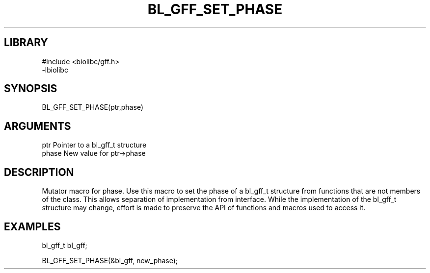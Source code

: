 \" Generated by /home/bacon/scripts/gen-get-set
.TH BL_GFF_SET_PHASE 3

.SH LIBRARY
.nf
.na
#include <biolibc/gff.h>
-lbiolibc
.ad
.fi

\" Convention:
\" Underline anything that is typed verbatim - commands, etc.
.SH SYNOPSIS
.PP
.nf 
.na
BL_GFF_SET_PHASE(ptr,phase)
.ad
.fi

.SH ARGUMENTS
.nf
.na
ptr              Pointer to a bl_gff_t structure
phase            New value for ptr->phase
.ad
.fi

.SH DESCRIPTION

Mutator macro for phase.  Use this macro to set the phase of
a bl_gff_t structure from functions that are not members of the class.
This allows separation of implementation from interface.  While the
implementation of the bl_gff_t structure may change, effort is made to
preserve the API of functions and macros used to access it.

.SH EXAMPLES

.nf
.na
bl_gff_t   bl_gff;

BL_GFF_SET_PHASE(&bl_gff, new_phase);
.ad
.fi

